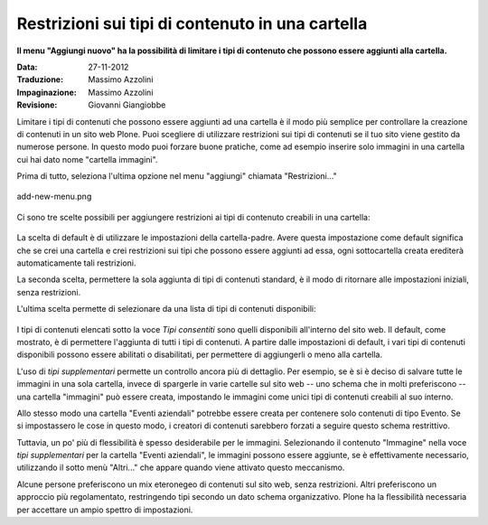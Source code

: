 Restrizioni sui tipi di contenuto in una cartella
===================================

**Il menu "Aggiungi nuovo" ha la possibilità di limitare i tipi di 
contenuto che possono essere aggiunti alla cartella.**

:Data: 27-11-2012
:Traduzione: Massimo Azzolini
:Impaginazione: Massimo Azzolini
:Revisione: Giovanni Giangiobbe

Limitare i tipi di contenuti che possono essere aggiunti ad una cartella è
il modo più semplice per controllare la creazione di contenuti in un 
sito web Plone. Puoi scegliere di utilizzare restrizioni sui tipi di contenuti se il
tuo sito viene gestito da numerose persone. In questo modo puoi forzare
buone pratiche, come ad esempio inserire solo immagini in una cartella
cui hai dato nome "cartella immagini".

Prima di tutto, seleziona l'ultima opzione nel menu "aggiungi"
chiamata "Restrizioni..."

.. figure:: ../_static/addnewmenu.png
   :align: center
   :alt: add-new-menu.png

   add-new-menu.png

Ci sono tre scelte possibili per aggiungere restrizioni ai tipi di contenuto creabili in una cartella:

.. figure:: ../_static/restricttypes.png
   :align: center
   :alt: 

La scelta di default è di utilizzare le impostazioni della cartella-padre.
Avere questa impostazione come default significa che se crei una 
cartella e crei restrizioni sui tipi che possono essere aggiunti ad essa, ogni sottocartella
creata erediterà automaticamente tali restrizioni.

La seconda scelta, permettere la sola aggiunta di tipi di contenuti standard, è il 
modo di ritornare alle impostazioni iniziali, senza restrizioni.

L'ultima scelta permette di selezionare da una lista di tipi di contenuti disponibili:

.. figure:: ../_static/restricttypesmanually.png
   :align: center
   :alt: 

I tipi di contenuti elencati sotto la voce *Tipi consentiti* sono quelli disponibili
all'interno del sito web. Il default, come mostrato, è di permettere l'aggiunta di tutti i tipi di contenuti. 
A partire dalle impostazioni di default, i vari tipi di contenuti disponibili possono essere 
abilitati o disabilitati, per permettere di aggiungerli o meno alla cartella.

L'uso di *tipi supplementari* permette un controllo ancora più di dettaglio. Per 
esempio, se è si è deciso di salvare tutte le immagini in una sola cartella, invece di
spargerle in varie cartelle sul sito web -- uno schema che in molti 
preferiscono -- una cartella "immagini" può essere creata, impostando le immagini come unici tipi 
di contenuti creabili al suo interno. 

Allo stesso modo una cartella "Eventi aziendali" potrebbe essere creata per contenere solo contenuti
di tipo Evento. Se si impostassero le cose in questo modo, i creatori
di contenuti sarebbero forzati a seguire questo schema restrittivo. 

Tuttavia, un po' più di flessibilità è spesso desiderabile per le immagini. 
Selezionando il contenuto "Immagine" nella voce *tipi supplementari* per la
cartella "Eventi aziendali", le immagini possono essere aggiunte, se è
effettivamente necessario, utilizzando il sotto menù "Altri..." che appare
quando viene attivato questo meccanismo.

Alcune persone preferiscono un mix eteronegeo di contenuti sul sito web,
senza restrizioni. Altri preferiscono un approccio più regolamentato,
restringendo tipi secondo un dato schema organizzativo. Plone ha la 
flessibilità necessaria per accettare un ampio spettro di impostazioni.

